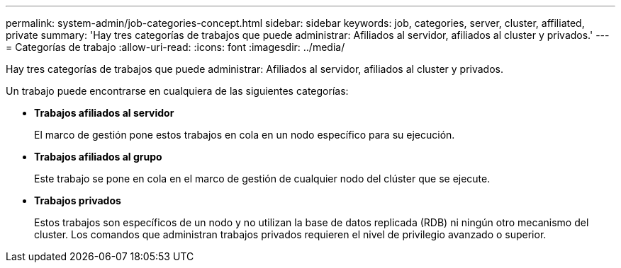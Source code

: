 ---
permalink: system-admin/job-categories-concept.html 
sidebar: sidebar 
keywords: job, categories, server, cluster, affiliated, private 
summary: 'Hay tres categorías de trabajos que puede administrar: Afiliados al servidor, afiliados al cluster y privados.' 
---
= Categorías de trabajo
:allow-uri-read: 
:icons: font
:imagesdir: ../media/


[role="lead"]
Hay tres categorías de trabajos que puede administrar: Afiliados al servidor, afiliados al cluster y privados.

Un trabajo puede encontrarse en cualquiera de las siguientes categorías:

* *Trabajos afiliados al servidor*
+
El marco de gestión pone estos trabajos en cola en un nodo específico para su ejecución.

* *Trabajos afiliados al grupo*
+
Este trabajo se pone en cola en el marco de gestión de cualquier nodo del clúster que se ejecute.

* *Trabajos privados*
+
Estos trabajos son específicos de un nodo y no utilizan la base de datos replicada (RDB) ni ningún otro mecanismo del cluster. Los comandos que administran trabajos privados requieren el nivel de privilegio avanzado o superior.



